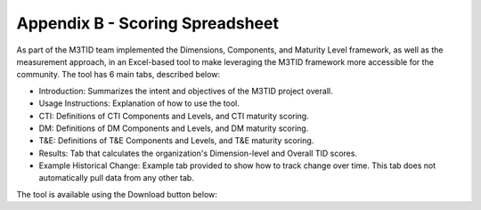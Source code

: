 Appendix B - Scoring Spreadsheet
================================

As part of the M3TID team implemented the Dimensions, Components, and Maturity Level framework, as well as the
measurement approach, in an Excel-based tool to make leveraging the M3TID framework more accessible for the 
community. The tool has 6 main tabs, described below:

* Introduction: Summarizes the intent and objectives of the M3TID project overall.
* Usage Instructions: Explanation of how to use the tool.
* CTI: Definitions of CTI Components and Levels, and CTI maturity scoring.
* DM: Definitions of DM Components and Levels, and DM maturity scoring.
* T&E: Definitions of T&E Components and Levels, and T&E maturity scoring.
* Results: Tab that calculates the organization's Dimension-level and Overall TID scores.
* Example Historical Change: Example tab provided to show how to track change over time. This tab does not automatically pull data from any other tab. 

The tool is available using the Download button below:

.. raw:: html

    <p>
        <a class="btn btn-primary" target="_blank" download href="../M3TIDScoringSpreadsheet.xlsx">
        <i class="fa fa-file-excel-o"></i> Download Scoring Spreadsheet – Excel</a>
    </p>
